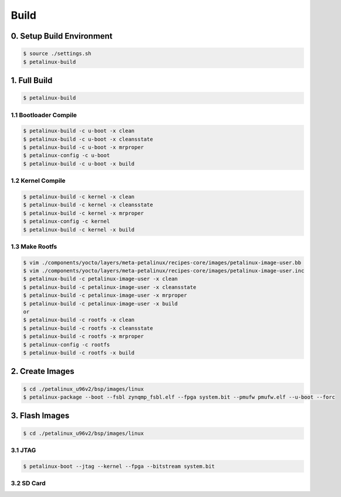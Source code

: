 Build
#####

0. Setup Build Environment
**************************
.. code:: console

    $ source ./settings.sh
    $ petalinux-build


1. Full Build
*************
.. code:: console

    $ petalinux-build
    
1.1 Bootloader Compile
======================
.. code:: console

    $ petalinux-build -c u-boot -x clean
    $ petalinux-build -c u-boot -x cleansstate
    $ petalinux-build -c u-boot -x mrproper
    $ petalinux-config -c u-boot
    $ petalinux-build -c u-boot -x build
    
1.2 Kernel Compile
==================
.. code:: console

    $ petalinux-build -c kernel -x clean
    $ petalinux-build -c kernel -x cleansstate
    $ petalinux-build -c kernel -x mrproper
    $ petalinux-config -c kernel
    $ petalinux-build -c kernel -x build

1.3 Make Rootfs
================
.. code:: console

    $ vim ./components/yocto/layers/meta-petalinux/recipes-core/images/petalinux-image-user.bb
    $ vim ./components/yocto/layers/meta-petalinux/recipes-core/images/petalinux-image-user.inc
    $ petalinux-build -c petalinux-image-user -x clean
    $ petalinux-build -c petalinux-image-user -x cleansstate
    $ petalinux-build -c petalinux-image-user -x mrproper
    $ petalinux-build -c petalinux-image-user -x build
    or
    $ petalinux-build -c rootfs -x clean
    $ petalinux-build -c rootfs -x cleansstate
    $ petalinux-build -c rootfs -x mrproper
    $ petalinux-config -c rootfs
    $ petalinux-build -c rootfs -x build

2. Create Images
****************
.. code:: console

    $ cd ./petalinux_u96v2/bsp/images/linux
    $ petalinux-package --boot --fsbl zynqmp_fsbl.elf --fpga system.bit --pmufw pmufw.elf --u-boot --forc

3. Flash Images
***************
.. code:: console

    $ cd ./petalinux_u96v2/bsp/images/linux

3.1 JTAG
========
.. code:: console

    $ petalinux-boot --jtag --kernel --fpga --bitstream system.bit

3.2 SD Card
===========

